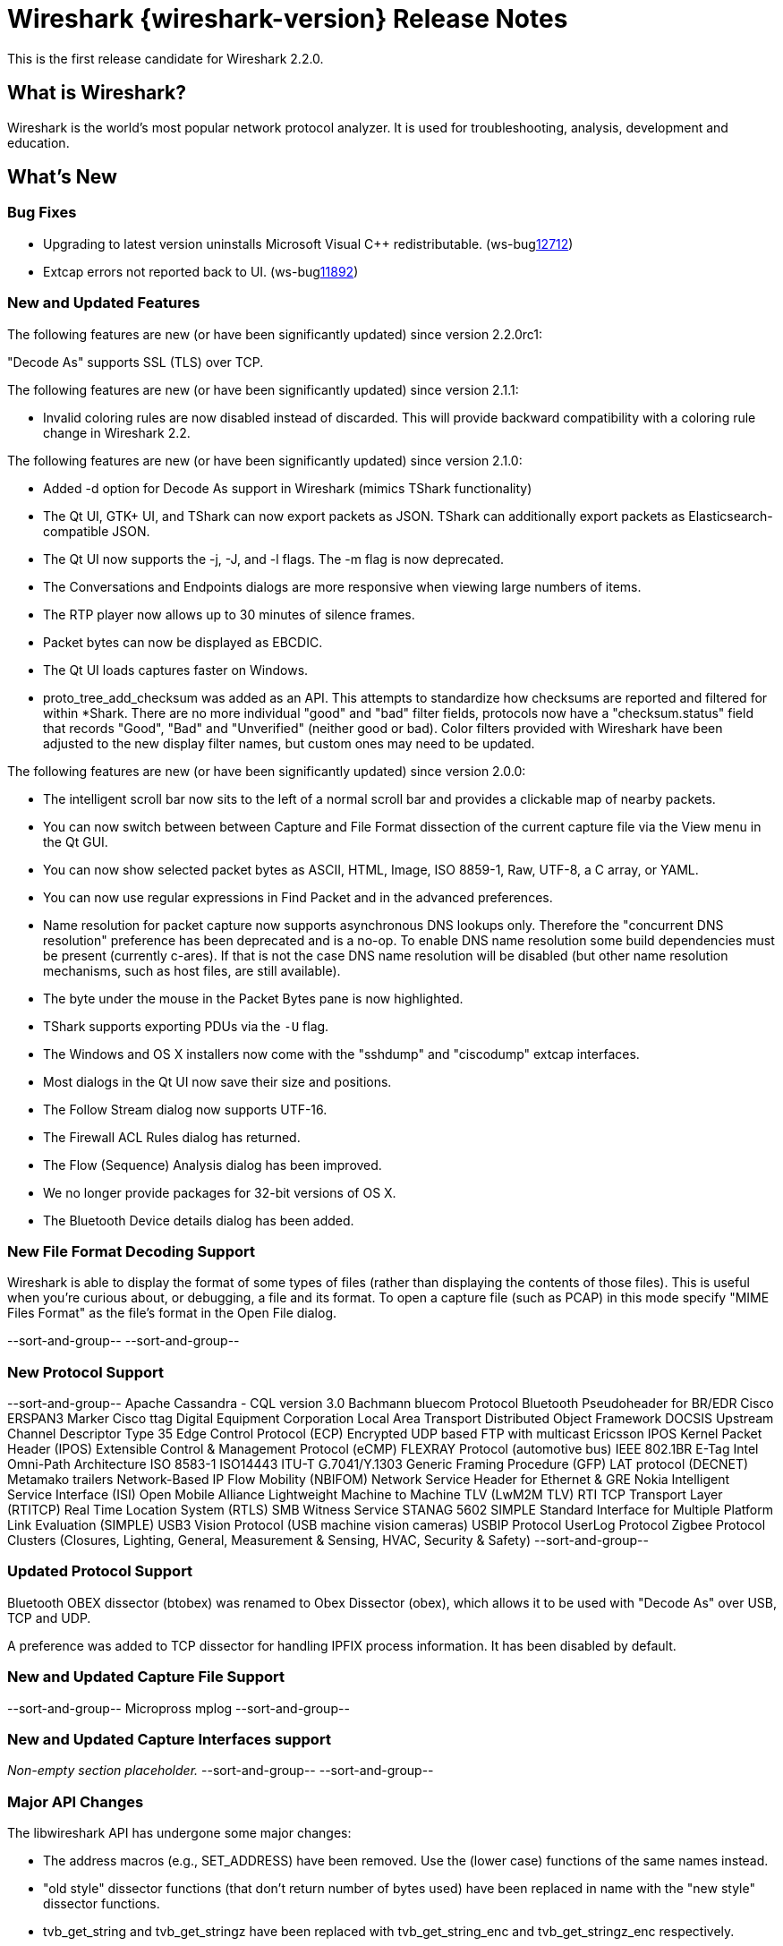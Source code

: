 = Wireshark {wireshark-version} Release Notes
// AsciiDoc quick reference: http://powerman.name/doc/asciidoc

This is the first release candidate for Wireshark 2.2.0.

== What is Wireshark?

Wireshark is the world's most popular network protocol analyzer. It is
used for troubleshooting, analysis, development and education.

== What's New

=== Bug Fixes

//The following bugs have been fixed:

//* ws-buglink:5000[]
//* ws-buglink:6000[Wireshark bug]
//* cve-idlink:2014-2486[]
//* Wireshark accepted your prom invitation then cancelled at the last minute. (ws-buglink:0000[])

* Upgrading to latest version uninstalls Microsoft Visual C++ redistributable. (ws-buglink:12712[])

* Extcap errors not reported back to UI. (ws-buglink:11892[])

=== New and Updated Features

The following features are new (or have been significantly updated)
since version 2.2.0rc1:

"Decode As" supports SSL (TLS) over TCP.

The following features are new (or have been significantly updated)
since version 2.1.1:

* Invalid coloring rules are now disabled instead of discarded. This will
  provide backward compatibility with a coloring rule change in Wireshark 2.2.

The following features are new (or have been significantly updated)
since version 2.1.0:

* Added -d option for Decode As support in Wireshark (mimics TShark
  functionality)
* The Qt UI, GTK+ UI, and TShark can now export packets as JSON.
  TShark can additionally export packets as Elasticsearch-compatible
  JSON.
* The Qt UI now supports the -j, -J, and -l flags. The -m flag is now
  deprecated.
* The Conversations and Endpoints dialogs are more responsive when
  viewing large numbers of items.
* The RTP player now allows up to 30 minutes of silence frames.
* Packet bytes can now be displayed as EBCDIC.
* The Qt UI loads captures faster on Windows.
* proto_tree_add_checksum was added as an API.  This attempts to
  standardize how checksums are reported and filtered for within
  *Shark.  There are no more individual "good" and "bad" filter
  fields, protocols now have a "checksum.status" field that records
  "Good", "Bad" and "Unverified" (neither good or bad). Color filters
  provided with Wireshark have been adjusted to the new display filter
  names, but custom ones may need to be updated.

The following features are new (or have been significantly updated)
since version 2.0.0:

* The intelligent scroll bar now sits to the left of a normal scroll bar and
  provides a clickable map of nearby packets.
* You can now switch between between Capture and File Format dissection of
the current capture file via the View menu in the Qt GUI.
* You can now show selected packet bytes as ASCII, HTML, Image, ISO 8859-1, Raw, UTF-8,
a C array, or YAML.
* You can now use regular expressions in Find Packet and in the advanced preferences.
* Name resolution for packet capture now supports asynchronous DNS lookups only. Therefore the
"concurrent DNS resolution" preference has been deprecated and is a no-op. To enable DNS name
resolution some build dependencies must be present (currently c-ares). If that is not the case DNS
name resolution will be disabled (but other name resolution mechanisms, such as host files,
are still available).
* The byte under the mouse in the Packet Bytes pane is now highlighted.
* TShark supports exporting PDUs via the `-U` flag.
* The Windows and OS X installers now come with the "sshdump" and "ciscodump" extcap interfaces.
* Most dialogs in the Qt UI now save their size and positions.
* The Follow Stream dialog now supports UTF-16.
* The Firewall ACL Rules dialog has returned.
* The Flow (Sequence) Analysis dialog has been improved.
* We no longer provide packages for 32-bit versions of OS X.
* The Bluetooth Device details dialog has been added.

//=== Removed Dissectors

=== New File Format Decoding Support

Wireshark is able to display the format of some types of files (rather than
displaying the contents of those files). This is useful when you're curious
about, or debugging, a file and its format.  To open a capture file (such as
PCAP) in this mode specify "MIME Files Format" as the file's format in the
Open File dialog.

//New files that Wireshark can open in this mode include:

//_Non-empty section placeholder._
--sort-and-group--
--sort-and-group--

=== New Protocol Support

// Add one protocol per line between the --sort-and-group-- delimiters.
--sort-and-group--
Apache Cassandra - CQL version 3.0
Bachmann bluecom Protocol
Bluetooth Pseudoheader for BR/EDR
Cisco ERSPAN3 Marker
Cisco ttag
Digital Equipment Corporation Local Area Transport
Distributed Object Framework
DOCSIS Upstream Channel Descriptor Type 35
Edge Control Protocol (ECP)
Encrypted UDP based FTP with multicast
Ericsson IPOS Kernel Packet Header (IPOS)
Extensible Control & Management Protocol (eCMP)
FLEXRAY Protocol (automotive bus)
IEEE 802.1BR E-Tag
Intel Omni-Path Architecture
ISO 8583-1
ISO14443
ITU-T G.7041/Y.1303 Generic Framing Procedure (GFP)
LAT protocol (DECNET)
Metamako trailers
Network-Based IP Flow Mobility (NBIFOM)
Network Service Header for Ethernet & GRE
Nokia Intelligent Service Interface (ISI)
Open Mobile Alliance Lightweight Machine to Machine TLV (LwM2M TLV)
RTI TCP Transport Layer (RTITCP)
Real Time Location System (RTLS)
SMB Witness Service
STANAG 5602 SIMPLE
Standard Interface for Multiple Platform Link Evaluation (SIMPLE)
USB3 Vision Protocol (USB machine vision cameras)
USBIP Protocol
UserLog Protocol
Zigbee Protocol Clusters (Closures, Lighting, General, Measurement & Sensing, HVAC, Security & Safety)
--sort-and-group--

=== Updated Protocol Support

Bluetooth OBEX dissector (btobex) was renamed to Obex Dissector (obex), which allows
it to be used with "Decode As" over USB, TCP and UDP.

A preference was added to TCP dissector for handling IPFIX process
information.  It has been disabled by default.

//Too many protocols have been updated to list here.

=== New and Updated Capture File Support

//_Non-empty section placeholder._
// Add one file type per line between the --sort-and-group-- delimiters.
--sort-and-group--
Micropross mplog
--sort-and-group--

=== New and Updated Capture Interfaces support

_Non-empty section placeholder._
--sort-and-group--
--sort-and-group--

=== Major API Changes

The libwireshark API has undergone some major changes:

* The address macros (e.g., SET_ADDRESS) have been removed.  Use the
(lower case) functions of the same names instead.

* "old style" dissector functions (that don't return number of bytes
used) have been replaced in name with the "new style" dissector
functions.

* tvb_get_string and tvb_get_stringz have been replaced with
tvb_get_string_enc and tvb_get_stringz_enc respectively.


== Getting Wireshark

Wireshark source code and installation packages are available from
https://www.wireshark.org/download.html.

=== Vendor-supplied Packages

Most Linux and Unix vendors supply their own Wireshark packages. You can
usually install or upgrade Wireshark using the package management system
specific to that platform. A list of third-party packages can be found
on the https://www.wireshark.org/download.html#thirdparty[download page]
on the Wireshark web site.

== File Locations

Wireshark and TShark look in several different locations for preference
files, plugins, SNMP MIBS, and RADIUS dictionaries. These locations vary
from platform to platform. You can use About→Folders to find the default
locations on your system.

== Known Problems

Dumpcap might not quit if Wireshark or TShark crashes.
(ws-buglink:1419[])

The BER dissector might infinitely loop.
(ws-buglink:1516[])

Capture filters aren't applied when capturing from named pipes.
(ws-buglink:1814[])

Filtering tshark captures with read filters (-R) no longer works.
(ws-buglink:2234[])

Application crash when changing real-time option.
(ws-buglink:4035[])

Packet list rows are oversized.
(ws-buglink:4357[])

Wireshark and TShark will display incorrect delta times in some cases.
(ws-buglink:4985[])

Wireshark should let you work with multiple capture files. (ws-buglink:10488[])

Dell Backup and Recovery (DBAR) makes many Windows applications crash,
including Wireshark. (ws-buglink:12036[])

== Getting Help

Community support is available on https://ask.wireshark.org/[Wireshark's
Q&A site] and on the wireshark-users mailing list. Subscription
information and archives for all of Wireshark's mailing lists can be
found on https://www.wireshark.org/lists/[the web site].

Official Wireshark training and certification are available from
http://www.wiresharktraining.com/[Wireshark University].

== Frequently Asked Questions

A complete FAQ is available on the
https://www.wireshark.org/faq.html[Wireshark web site].
